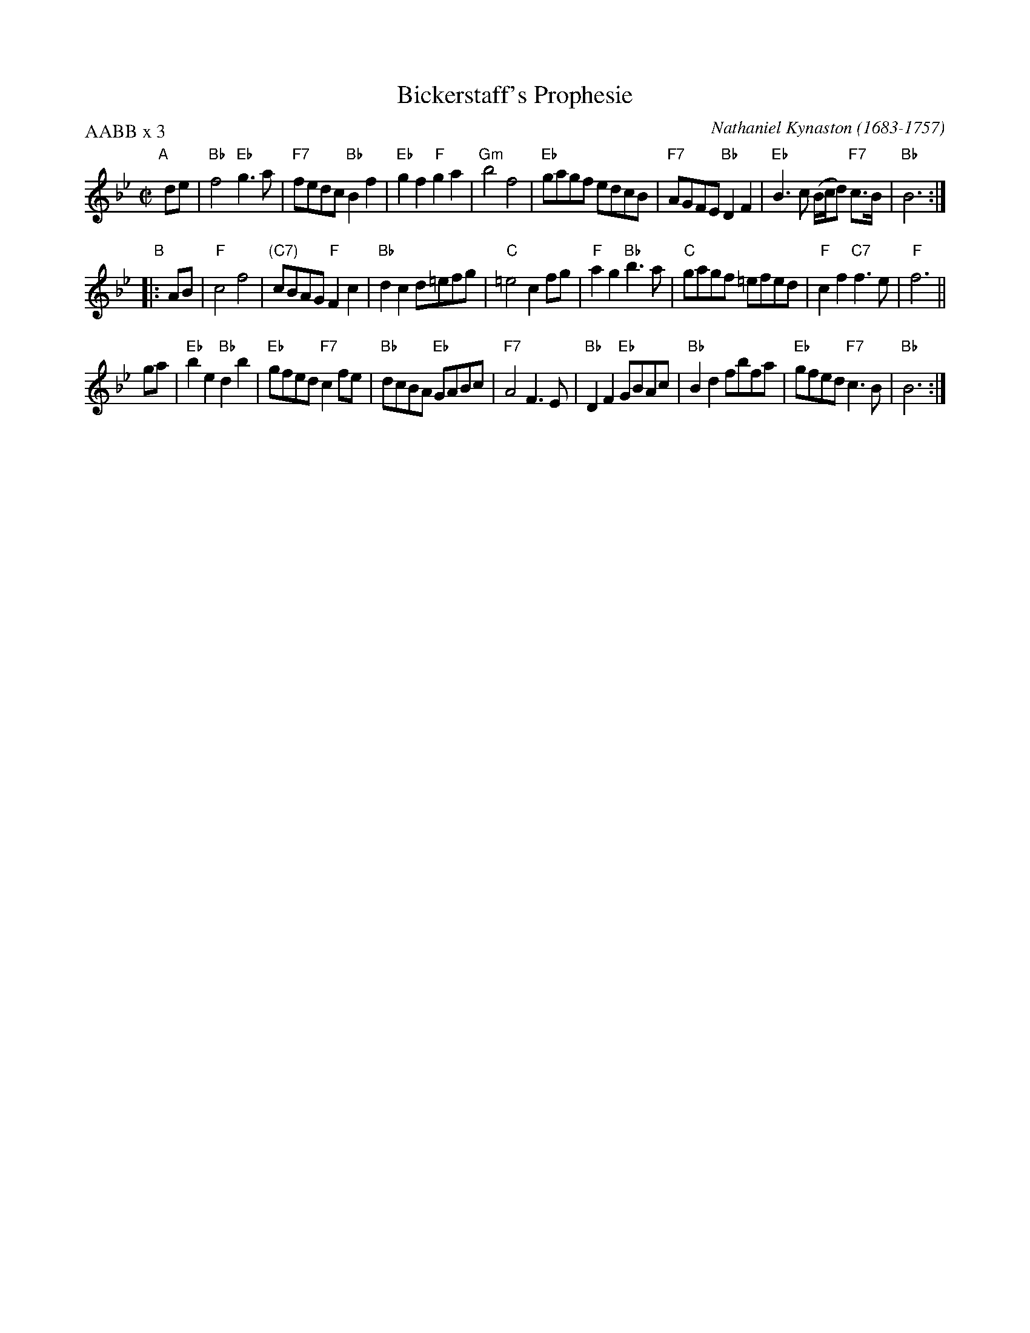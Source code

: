 X: 1
T: Bickerstaff's Prophesie
O: Nathaniel Kynaston (1683-1757)
S: PDF copy of page from an unknown book, plus several online recordings.
R: reel
Z: 2019 John Chambers <jc:trillian.mit.edu>
P: AABB x 3
M: C|
L: 1/8
K: Bb
"A"[|] de |\
"Bb"f4 "Eb"g3a | "F7"fedc "Bb"B2f2 | "Eb"g2f2 "F"g2a2 | "Gm"b4 f4 |\
"Eb"gagf edcB | "F7"AGFE "Bb"D2F2 | "Eb"B3c (B/c/d) "F7"c>B | "Bb"B6 :|
"B"|: AB |\
"F"c4 f4 | "(C7)"cBAG "F"F2c2 | "Bb"d2 c2 d=efg | "C"=e4 c2fg |\
"F"a2g2 "Bb"b3a | "C"gagf =efed | "F"c2f2 "C7"f3e | "F"f6 ||
ga |\
"Eb"b2e2 "Bb"d2b2 | "Eb"gfed "F7"c2fe | "Bb"dcBA "Eb"GABc | "F7"A4 F3E |\
"Bb"D2F2 "Eb"GBAc | "Bb"B2d2 fbfa | "Eb"gfed "F7"c3B | "Bb"B6 :|
